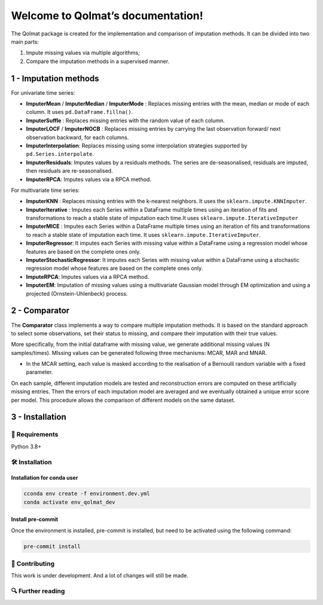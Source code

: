 
###################################################
Welcome to Qolmat’s documentation!
###################################################

The Qolmat package is created for the implementation and comparison of imputation methods. It can be divided into two main parts:

1. Impute missing values via multiple algorithms;
2. Compare the imputation methods in a supervised manner.

********************************
 1 - Imputation methods
********************************

For univariate time series:

* **ImputerMean** / **ImputerMedian** / **ImputerMode** : Replaces missing entries with the mean, median or mode of each column. It uses ``pd.DataFrame.fillna()``.
* **ImputerSuffle** : Replaces missing entries with the random value of each column.
* **ImputerLOCF** / **ImputerNOCB** : Replaces missing entries by carrying the last observation forward/ next observation backward, for each columns.
* **ImputerInterpolation**: Replaces missing using some interpolation strategies supported by ``pd.Series.interpolate``.
* **ImputerResiduals**: Imputes values by a residuals methods. The series are de-seasonalised, residuals are imputed, then residuals are re-seasonalised.
* **ImputerRPCA**: Imputes values via a RPCA method.

For multivariate time series:

* **ImputerKNN** : Replaces missing entries with the k-nearest neighbors. It uses the ``sklearn.impute.KNNImputer``.
* **ImputerIterative** : Imputes each Series within a DataFrame multiple times using an iteration of fits and transformations to reach a stable state of imputation each time.It uses ``sklearn.impute.IterativeImputer``
* **ImputerMICE** : Imputes each Series within a DataFrame multiple times using an iteration of fits and transformations to reach a stable state of imputation each time. It uses ``sklearn.impute.IterativeImputer``.
* **ImputerRegressor**: It imputes each Series with missing value within a DataFrame using a regression model whose features are based on the complete ones only.
* **ImputerStochasticRegressor**: It imputes each Series with missing value within a DataFrame using a stochastic regression model whose features are based on the complete ones only.
* **ImputeRPCA**: Imputes values via a RPCA method.
* **ImputerEM**: Imputation of missing values using a multivariate Gaussian model through EM optimization and using a projected (Ornstein-Uhlenbeck) process.

********************************
2 - Comparator
********************************

The **Comparator** class implements a way to compare multiple imputation methods.
It is based on the standard approach to select some observations, set their status to missing, and compare
their imputation with their true values.

More specifically, from the initial dataframe with missing value, we generate additional missing values (N samples/times).
MIssing values can be generated following three mechanisms: MCAR, MAR and MNAR.

* In the MCAR setting, each value is masked according to the realisation of a Bernoulli random variable with a fixed parameter.


On each sample, different imputation models are tested and reconstruction errors are computed on these artificially missing entries. Then the errors of each imputation model are averaged and we eventually obtained a unique error score per model. This procedure allows the comparison of different models on the same dataset.


.. image:: images/comparator.png
    :align: center


********************************
3 - Installation
********************************

🔗 Requirements
===============

Python 3.8+

🛠 Installation
================


**Installation for conda user**
---------------------------------

.. code:: python

    cconda env create -f environment.dev.yml
    conda activate env_qolmat_dev


**Install pre-commit**
---------------------------------

Once the environment is installed, pre-commit is installed, but need to be activated using the following command:

.. code:: python

    pre-commit install


📝 Contributing
===============

This work is under development. And a lot of changes will still be made.

🔍  Further reading
===================
